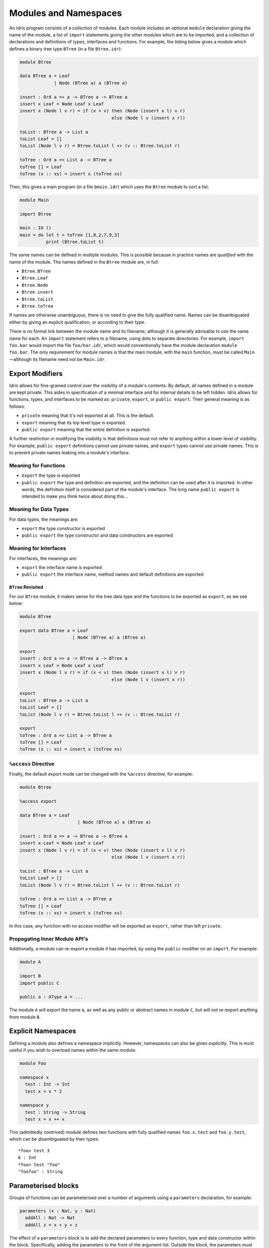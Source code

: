 .. _sect-namespaces:

**********************
Modules and Namespaces
**********************

An Idris program consists of a collection of modules. Each module
includes an optional ``module`` declaration giving the name of the
module, a list of ``import`` statements giving the other modules which
are to be imported, and a collection of declarations and definitions of
types, interfaces and functions. For example, the listing below gives a
module which defines a binary tree type ``BTree`` (in a file
``Btree.idr``):

.. code-block:: idris

    module Btree

    data BTree a = Leaf
                 | Node (BTree a) a (BTree a)

    insert : Ord a => a -> BTree a -> BTree a
    insert x Leaf = Node Leaf x Leaf
    insert x (Node l v r) = if (x < v) then (Node (insert x l) v r)
                                       else (Node l v (insert x r))

    toList : BTree a -> List a
    toList Leaf = []
    toList (Node l v r) = Btree.toList l ++ (v :: Btree.toList r)

    toTree : Ord a => List a -> BTree a
    toTree [] = Leaf
    toTree (x :: xs) = insert x (toTree xs)


Then, this gives a main program (in a file
``bmain.idr``) which uses the ``Btree`` module to sort a list:

.. code-block:: idris

    module Main

    import Btree

    main : IO ()
    main = do let t = toTree [1,8,2,7,9,3]
              print (Btree.toList t)



The same names can be defined in multiple modules. This is possible
because in practice names are *qualified* with the name of the module.
The names defined in the ``Btree`` module are, in full:

+ ``Btree.BTree``
+ ``Btree.Leaf``
+ ``Btree.Node``
+ ``Btree.insert``
+ ``Btree.toList``
+ ``Btree.toTree``

If names are otherwise unambiguous, there is no need to give the fully
qualified name. Names can be disambiguated either by giving an explicit
qualification, or according to their type.

There is no formal link between the module name and its filename,
although it is generally advisable to use the same name for each. An
``import`` statement refers to a filename, using dots to separate
directories. For example, ``import foo.bar`` would import the file
``foo/bar.idr``, which would conventionally have the module declaration
``module foo.bar``. The only requirement for module names is that the
main module, with the ``main`` function, must be called
``Main``—although its filename need not be ``Main.idr``.

Export Modifiers
================

Idris allows for fine-grained control over the visibility of a
module's contents. By default, all names defined in a module are kept
private.  This aides in specification of a minimal interface and for
internal details to be left hidden.  Idris allows for functions,
types, and interfaces to be marked as: ``private``, ``export``, or
``public export``.  Their general meaning is as follows:

- ``private`` meaning that it's not exported at all. This is the
  default.

- ``export`` meaning that its top level type is exported.

- ``public export`` meaning that the entire definition is exported.


A further restriction in modifying the visibility is that definitions
must not refer to anything within a lower level of visibility. For
example, ``public export`` definitions cannot use private names, and
``export`` types cannot use private names. This is to prevent private
names leaking into a module's interface.

Meaning for Functions
---------------------

- ``export`` the type is exported

- ``public export`` the type and definition are exported, and the
  definition can be used after it is imported. In other words, the
  definition itself is considered part of the module's interface. The
  long name ``public export`` is intended to make you think twice
  about doing this...

Meaning for Data Types
----------------------

For data types, the meanings are:

- ``export``  the type constructor is exported

- ``public export`` the type constructor and data constructors are
  exported


Meaning for Interfaces
----------------------

For interfaces, the meanings are:

- ``export`` the interface name is exported
- ``public export`` the interface name, method names and default
  definitions are exported


``BTree`` Revisited
+++++++++++++++++++

For our ``BTree`` module, it makes sense for the tree data type and the
functions to be exported as ``export``, as we see below:

.. code-block:: idris

    module BTree

    export data BTree a = Leaf
                        | Node (BTree a) a (BTree a)

    export
    insert : Ord a => a -> BTree a -> BTree a
    insert x Leaf = Node Leaf x Leaf
    insert x (Node l v r) = if (x < v) then (Node (insert x l) v r)
                                       else (Node l v (insert x r))

    export
    toList : BTree a -> List a
    toList Leaf = []
    toList (Node l v r) = Btree.toList l ++ (v :: Btree.toList r)

    export
    toTree : Ord a => List a -> BTree a
    toTree [] = Leaf
    toTree (x :: xs) = insert x (toTree xs)

``%access`` Directive
----------------------

Finally, the default export mode can be changed with the ``%access``
directive, for example:

.. code-block:: idris

    module Btree

    %access export

    data BTree a = Leaf
                          | Node (BTree a) a (BTree a)

    insert : Ord a => a -> BTree a -> BTree a
    insert x Leaf = Node Leaf x Leaf
    insert x (Node l v r) = if (x < v) then (Node (insert x l) v r)
                                       else (Node l v (insert x r))

    toList : BTree a -> List a
    toList Leaf = []
    toList (Node l v r) = Btree.toList l ++ (v :: Btree.toList r)

    toTree : Ord a => List a -> BTree a
    toTree [] = Leaf
    toTree (x :: xs) = insert x (toTree xs)

In this case, any function with no access modifier will be exported as
``export``, rather than left ``private``.

Propagating Inner Module API's
-------------------------------

Additionally, a module can re-export a module it has imported, by using
the ``public`` modifier on an ``import``. For example:

.. code-block:: idris

    module A

    import B
    import public C

    public a : AType a = ...

The module ``A`` will export the name ``a``, as well as any public or
abstract names in module ``C``, but will not re-export anything from
module ``B``.

Explicit Namespaces
===================

Defining a module also defines a namespace implicitly. However,
namespaces can also be given *explicitly*. This is most useful if you
wish to overload names within the same module:

.. code-block:: idris

    module Foo

    namespace x
      test : Int -> Int
      test x = x * 2

    namespace y
      test : String -> String
      test x = x ++ x

This (admittedly contrived) module defines two functions with fully
qualified names ``foo.x.test`` and ``foo.y.test``, which can be
disambiguated by their types:

::

    *foo> test 3
    6 : Int
    *foo> test "foo"
    "foofoo" : String

Parameterised blocks
====================

Groups of functions can be parameterised over a number of arguments
using a ``parameters`` declaration, for example:

.. code-block:: idris

    parameters (x : Nat, y : Nat)
      addAll : Nat -> Nat
      addAll z = x + y + z

The effect of a ``parameters`` block is to add the declared parameters
to every function, type and data constructor within the
block. Specifically, adding the parameters to the front of the
argument list. Outside the block, the parameters must be given
explicitly. The ``addAll`` function, when called from the REPL, will
thus have the following type signature.

::

    *params> :t addAll
    addAll : Nat -> Nat -> Nat -> Nat

and the following definition.

.. code-block:: idris

    addAll : (x : Nat) -> (y : Nat) -> (z : Nat) -> Nat
    addAll x y z = x + y + z

Parameters blocks can be nested, and can also include data declarations,
in which case the parameters are added explicitly to all type and data
constructors. They may also be dependent types with implicit arguments:

.. code-block:: idris

    parameters (y : Nat, xs : Vect x a)
      data Vects : Type -> Type where
        MkVects : Vect y a -> Vects a

      append : Vects a -> Vect (x + y) a
      append (MkVects ys) = xs ++ ys

To use ``Vects`` or ``append`` outside the block, we must also give the
``xs`` and ``y`` arguments. Here, we can use placeholders for the values
which can be inferred by the type checker:

::

    *params> show (append _ _ (MkVects _ [1,2,3] [4,5,6]))
    "[1, 2, 3, 4, 5, 6]" : String

